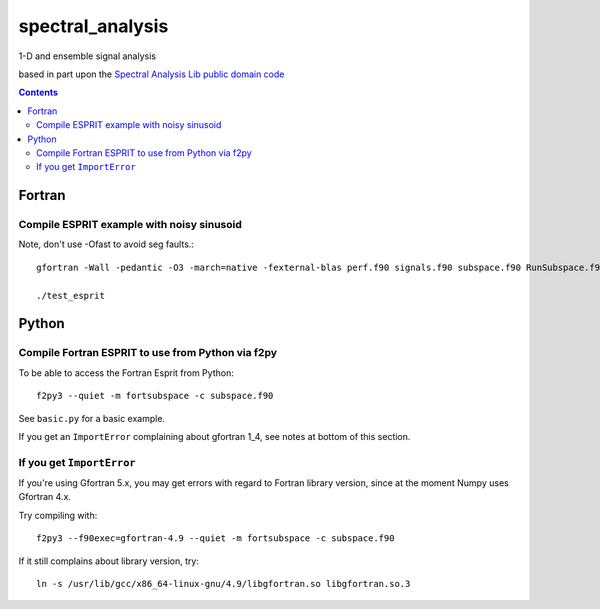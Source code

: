 =================
spectral_analysis
=================
1-D and ensemble signal analysis

based in part upon the `Spectral Analysis Lib public domain code <https://github.com/vincentchoqueuse/spectral_analysis_project>`_

.. contents::

Fortran
=======


Compile ESPRIT example with noisy sinusoid
-------------------------------------------
Note, don't use -Ofast to avoid seg faults.::
  
   gfortran -Wall -pedantic -O3 -march=native -fexternal-blas perf.f90 signals.f90 subspace.f90 RunSubspace.f90 -lblas -llapack -lpthread

   ./test_esprit


Python
======

Compile Fortran ESPRIT to use from Python via f2py
--------------------------------------------------
To be able to access the Fortran Esprit from Python::

   f2py3 --quiet -m fortsubspace -c subspace.f90

See ``basic.py`` for a basic example.

If you get an ``ImportError`` complaining about gfortran 1_4, see notes at bottom of this section.


If you get ``ImportError``
---------------------------
If you're using Gfortran 5.x, you may get errors with regard to Fortran library version,
since at the moment Numpy uses Gfortran 4.x.

Try compiling with::

    f2py3 --f90exec=gfortran-4.9 --quiet -m fortsubspace -c subspace.f90

If it still complains about library version, try::

    ln -s /usr/lib/gcc/x86_64-linux-gnu/4.9/libgfortran.so libgfortran.so.3

